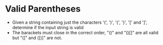 * Valid Parentheses
  + Given a string containing just the characters '(', ')', '{', '}', '[' and
    ']', determine if the input string is valid
  + The barackets must close in the correct order, "()" and "()[]" are all valid
    but "(]" and ([)]" are not.
